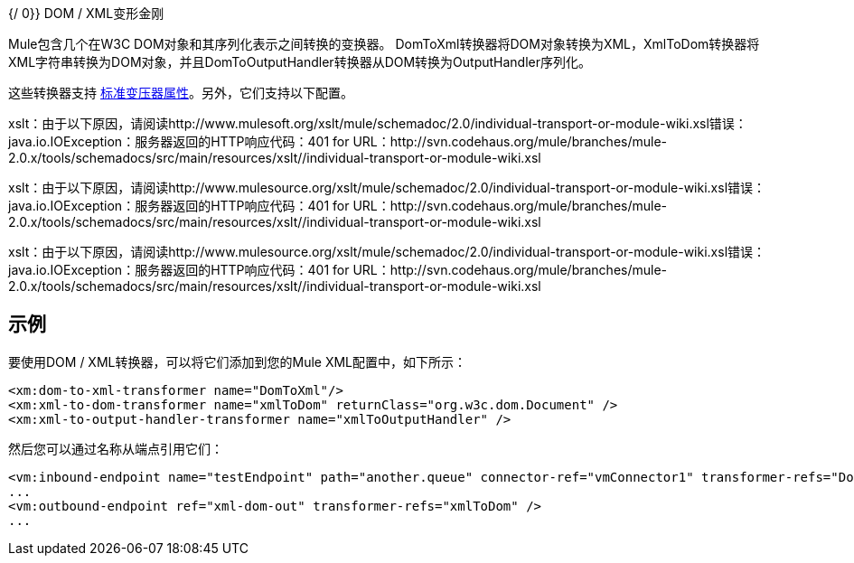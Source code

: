 {/ 0}} DOM / XML变形金刚

Mule包含几个在W3C DOM对象和其序列化表示之间转换的变换器。 DomToXml转换器将DOM对象转换为XML，XmlToDom转换器将XML字符串转换为DOM对象，并且DomToOutputHandler转换器从DOM转换为OutputHandler序列化。

这些转换器支持 link:/mule-user-guide/v/3.7/transformers-configuration-reference[标准变压器属性]。另外，它们支持以下配置。

xslt：由于以下原因，请阅读http://www.mulesoft.org/xslt/mule/schemadoc/2.0/individual-transport-or-module-wiki.xsl错误：java.io.IOException：服务器返回的HTTP响应代码：401 for URL：http://svn.codehaus.org/mule/branches/mule-2.0.x/tools/schemadocs/src/main/resources/xslt//individual-transport-or-module-wiki.xsl

xslt：由于以下原因，请阅读http://www.mulesource.org/xslt/mule/schemadoc/2.0/individual-transport-or-module-wiki.xsl错误：java.io.IOException：服务器返回的HTTP响应代码：401 for URL：http://svn.codehaus.org/mule/branches/mule-2.0.x/tools/schemadocs/src/main/resources/xslt//individual-transport-or-module-wiki.xsl

xslt：由于以下原因，请阅读http://www.mulesource.org/xslt/mule/schemadoc/2.0/individual-transport-or-module-wiki.xsl错误：java.io.IOException：服务器返回的HTTP响应代码：401 for URL：http://svn.codehaus.org/mule/branches/mule-2.0.x/tools/schemadocs/src/main/resources/xslt//individual-transport-or-module-wiki.xsl

== 示例

要使用DOM / XML转换器，可以将它们添加到您的Mule XML配置中，如下所示：

[source, xml, linenums]
----
<xm:dom-to-xml-transformer name="DomToXml"/>
<xm:xml-to-dom-transformer name="xmlToDom" returnClass="org.w3c.dom.Document" />
<xm:xml-to-output-handler-transformer name="xmlToOutputHandler" />
----

然后您可以通过名称从端点引用它们：

[source, xml, linenums]
----
<vm:inbound-endpoint name="testEndpoint" path="another.queue" connector-ref="vmConnector1" transformer-refs="DomToXml" />
...
<vm:outbound-endpoint ref="xml-dom-out" transformer-refs="xmlToDom" /> 
...
----

